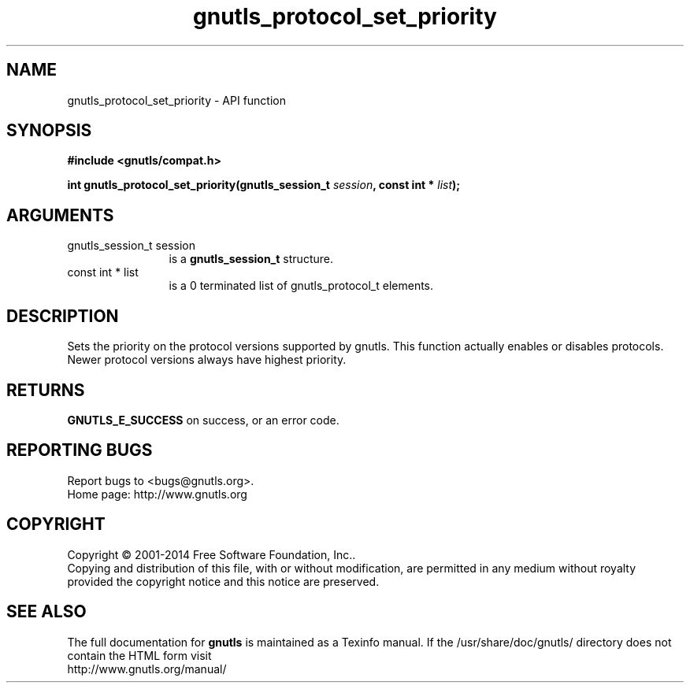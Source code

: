 .\" DO NOT MODIFY THIS FILE!  It was generated by gdoc.
.TH "gnutls_protocol_set_priority" 3 "3.3.24" "gnutls" "gnutls"
.SH NAME
gnutls_protocol_set_priority \- API function
.SH SYNOPSIS
.B #include <gnutls/compat.h>
.sp
.BI "int gnutls_protocol_set_priority(gnutls_session_t " session ", const int * " list ");"
.SH ARGUMENTS
.IP "gnutls_session_t session" 12
is a \fBgnutls_session_t\fP structure.
.IP "const int * list" 12
is a 0 terminated list of gnutls_protocol_t elements.
.SH "DESCRIPTION"
Sets the priority on the protocol versions supported by gnutls.
This function actually enables or disables protocols. Newer protocol
versions always have highest priority.
.SH "RETURNS"
\fBGNUTLS_E_SUCCESS\fP on success, or an error code.
.SH "REPORTING BUGS"
Report bugs to <bugs@gnutls.org>.
.br
Home page: http://www.gnutls.org

.SH COPYRIGHT
Copyright \(co 2001-2014 Free Software Foundation, Inc..
.br
Copying and distribution of this file, with or without modification,
are permitted in any medium without royalty provided the copyright
notice and this notice are preserved.
.SH "SEE ALSO"
The full documentation for
.B gnutls
is maintained as a Texinfo manual.
If the /usr/share/doc/gnutls/
directory does not contain the HTML form visit
.B
.IP http://www.gnutls.org/manual/
.PP
